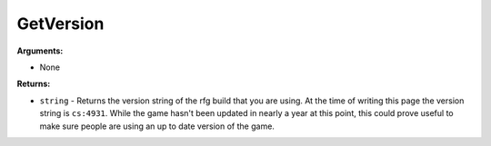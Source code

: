 
GetVersion
********************************************************

**Arguments:**

- None

**Returns:**

- ``string`` - Returns the version string of the rfg build that you are using. At the time of writing this page the version string is ``cs:4931``. While the game hasn't been updated in nearly a year at this point, this could prove useful to make sure people are using an up to date version of the game.